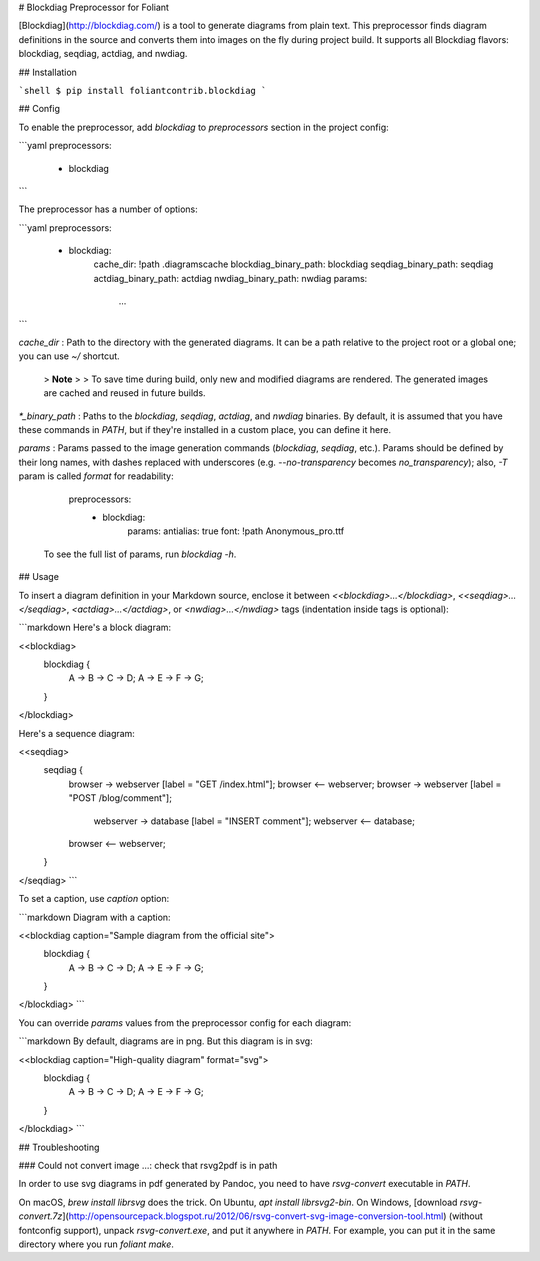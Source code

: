 # Blockdiag Preprocessor for Foliant

[Blockdiag](http://blockdiag.com/) is a tool to generate diagrams from plain text. This preprocessor finds diagram definitions in the source and converts them into images on the fly during project build. It supports all Blockdiag flavors: blockdiag, seqdiag, actdiag, and nwdiag.


## Installation

```shell
$ pip install foliantcontrib.blockdiag
```


## Config

To enable the preprocessor, add `blockdiag` to `preprocessors` section in the project config:

```yaml
preprocessors:
  - blockdiag
```

The preprocessor has a number of options:

```yaml
preprocessors:
  - blockdiag:
      cache_dir: !path .diagramscache
      blockdiag_binary_path: blockdiag
      seqdiag_binary_path: seqdiag
      actdiag_binary_path: actdiag
      nwdiag_binary_path: nwdiag
      params:
        ...
```

`cache_dir`
:   Path to the directory with the generated diagrams. It can be a path relative to the project root or a global one; you can use `~/` shortcut.

    >   **Note**
    >
    >   To save time during build, only new and modified diagrams are rendered. The generated images are cached and reused in future builds.

`*_binary_path`
:   Paths to the `blockdiag`, `seqdiag`, `actdiag`, and `nwdiag` binaries. By default, it is assumed that you have these commands in `PATH`, but if they're installed in a custom place, you can define it here.

`params`
:   Params passed to the image generation commands (`blockdiag`, `seqdiag`, etc.). Params should be defined by their long names, with dashes replaced with underscores (e.g. `--no-transparency` becomes `no_transparency`); also, `-T` param is called `format` for readability:

        preprocessors:
          - blockdiag:
              params:
              antialias: true
              font: !path Anonymous_pro.ttf

    To see the full list of params, run `blockdiag -h`.


## Usage

To insert a diagram definition in your Markdown source, enclose it between `<<blockdiag>...</blockdiag>`, `<<seqdiag>...</seqdiag>`, `<actdiag>...</actdiag>`, or `<nwdiag>...</nwdiag>` tags (indentation inside tags is optional):

```markdown
Here's a block diagram:

<<blockdiag>
  blockdiag {
    A -> B -> C -> D;
    A -> E -> F -> G;
  }
</blockdiag>

Here's a sequence diagram:

<<seqdiag>
  seqdiag {
    browser  -> webserver [label = "GET /index.html"];
    browser <-- webserver;
    browser  -> webserver [label = "POST /blog/comment"];
                webserver  -> database [label = "INSERT comment"];
                webserver <-- database;
    browser <-- webserver;
  }
</seqdiag>
```

To set a caption, use `caption` option:

```markdown
Diagram with a caption:

<<blockdiag caption="Sample diagram from the official site">
  blockdiag {
    A -> B -> C -> D;
    A -> E -> F -> G;
  }
</blockdiag>
```

You can override `params` values from the preprocessor config for each diagram:

```markdown
By default, diagrams are in png. But this diagram is in svg:

<<blockdiag caption="High-quality diagram" format="svg">
  blockdiag {
    A -> B -> C -> D;
    A -> E -> F -> G;
  }
</blockdiag>
```

## Troubleshooting

### Could not convert image ...: check that rsvg2pdf is in path

In order to use svg diagrams in pdf generated by Pandoc, you need to have `rsvg-convert` executable in `PATH`.

On macOS, `brew install librsvg` does the trick. On Ubuntu, `apt install librsvg2-bin`. On Windows, [download `rsvg-convert.7z`](http://opensourcepack.blogspot.ru/2012/06/rsvg-convert-svg-image-conversion-tool.html) (without fontconfig support), unpack `rsvg-convert.exe`, and put it anywhere in `PATH`. For example, you can put it in the same directory where you run `foliant make`.



